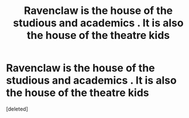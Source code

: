 #+TITLE: Ravenclaw is the house of the studious and academics . It is also the house of the theatre kids

* Ravenclaw is the house of the studious and academics . It is also the house of the theatre kids
:PROPERTIES:
:Score: 1
:DateUnix: 1585321229.0
:DateShort: 2020-Mar-27
:FlairText: Prompt
:END:
[deleted]

